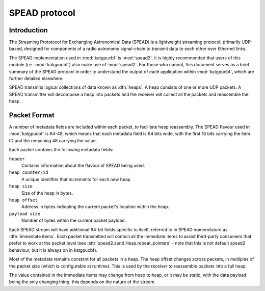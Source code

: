 .. _spead-protocol:

SPEAD protocol
==============

Introduction
------------

The Streaming Prototocol for Exchanging Astronomical Data (SPEAD) is a
lightweight streaming protocol, primarily UDP-based, designed for components
of a radio astronomy signal-chain to transmit data to each other over Ethernet
links.

The SPEAD implementation used in :mod:`katgpucbf` is :mod:`spead2`. It is highly
recommended that users of this module (i.e. :mod:`katgpucbf`) also make use of
:mod:`spead2`. For those who cannot, this document serves as a brief summary
of the SPEAD protocol in order to understand the output of each application
within :mod:`katgpucbf`, which are further detailed elsewhere.

SPEAD transmits logical collections of data known as :dfn:`heaps`. A heap
consists of one or more UDP packets. A SPEAD transmitter will decompose a heap
into packets and the receiver will collect all the packets and reassemble the
heap.


Packet Format
-------------

A number of metadata fields are included within each packet, to facilitate heap
reassembly. The SPEAD flavour used in :mod:`katgpucbf` is 64-48, which means that
each metadata field is 64 bits wide, with the first 16 bits carrying the item ID
and the remaining 48 carrying the value.

Each packet contains the following metadata fields:

``header``
  Contains information about the flavour of SPEAD being used.

``heap counter/id``
  A unique identifier that increments for each new heap.

``heap size``
  Size of the heap in bytes.

``heap offset``
  Address in bytes indicating the current packet's location within the heap.

``payload size``
  Number of bytes within the current packet payload.


Each SPEAD stream will have additional 64-bit fields specific to itself,
referred to in SPEAD nomenclature as :dfn:`immediate items`. Each packet
transmitted will contain all the immediate items to assist third-party consumers
that prefer to work at the packet level (see
:attr:`spead2.send.Heap.repeat_pointers` - note that this is not default spead2
behaviour, but it is always on in katgpucbf).

Most of the metadata remains constant for all packets in a heap. The heap offset
changes across packets, in multiples of the packet size (which is configurable
at runtime). This is used by the receiver to reassemble packets into a full heap.

The value contained in the immediate items may change from heap to heap, or it
may be static, with the data payload being the only changing thing, this depends
on the nature of the stream.
